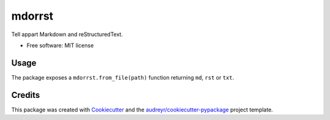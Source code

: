 =======
mdorrst
=======


.. image:: https://img.shields.io/pypi/v/mdorrst.svg
        :target: https://pypi.python.org/pypi/mdorrst

.. image:: https://img.shields.io/travis/JulienPalard/mdorrst.svg
        :target: https://travis-ci.org/JulienPalard/mdorrst

.. image:: https://pyup.io/repos/github/JulienPalard/mdorrst/shield.svg
     :target: https://pyup.io/repos/github/JulienPalard/mdorrst/
     :alt: Updates


Tell appart Markdown and reStructuredText.


* Free software: MIT license

Usage
-----

The package exposes a ``mdorrst.from_file(path)`` function returning
``md``, ``rst`` or ``txt``.

Credits
---------

This package was created with Cookiecutter_ and the `audreyr/cookiecutter-pypackage`_ project template.

.. _Cookiecutter: https://github.com/audreyr/cookiecutter
.. _`audreyr/cookiecutter-pypackage`: https://github.com/audreyr/cookiecutter-pypackage
